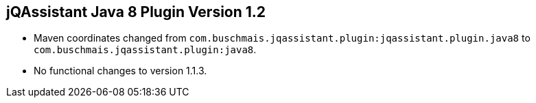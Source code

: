 == jQAssistant Java 8 Plugin Version 1.2

- Maven coordinates changed from `com.buschmais.jqassistant.plugin:jqassistant.plugin.java8`
  to `com.buschmais.jqassistant.plugin:java8`.
- No functional changes to version 1.1.3.
